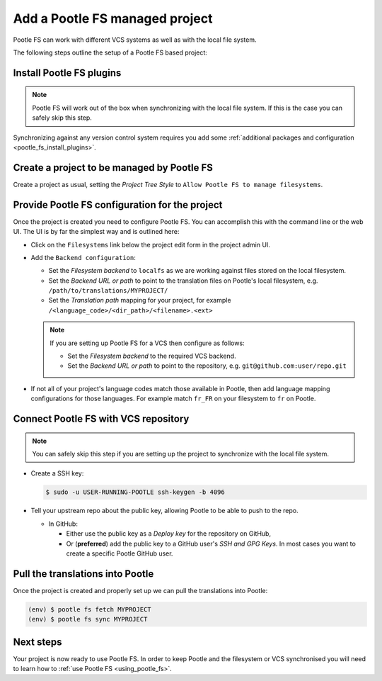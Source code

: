 .. _pootle_fs_add_project:

Add a Pootle FS managed project
===============================

Pootle FS can work with different VCS systems as well as with the local file
system.

The following steps outline the setup of a Pootle FS based project:


Install Pootle FS plugins
-------------------------

.. note:: Pootle FS will work out of the box when synchronizing with the local
   file system. If this is the case you can safely skip this step.


Synchronizing against any version control system requires you add some
:ref:`additional packages and configuration <pootle_fs_install_plugins>`.


Create a project to be managed by Pootle FS
-------------------------------------------

Create a project as usual, setting the *Project Tree Style* to
``Allow Pootle FS to manage filesystems``.


.. image:: ../_static/set_project_pootle_fs.png


Provide Pootle FS configuration for the project
-----------------------------------------------

Once the project is created you need to configure Pootle FS. You can accomplish
this with the command line or the web UI. The UI is by far the simplest way and
is outlined here:

- Click on the ``Filesystems`` link below the project edit form in the project
  admin UI.

  .. image:: ../_static/pootle_fs_link.png

- Add the ``Backend configuration``:

  - Set the *Filesystem backend* to ``localfs`` as we are working against files
    stored on the local filesystem.
  - Set the *Backend URL or path* to point to the translation files on Pootle's
    local filesystem, e.g. ``/path/to/translations/MYPROJECT/``
  - Set the *Translation path* mapping for your project, for example
    ``/<language_code>/<dir_path>/<filename>.<ext>``

  .. note:: If you are setting up Pootle FS for a VCS then configure as
     follows:

     - Set the *Filesystem backend* to the required VCS backend.
     - Set the *Backend URL or path* to point to the repository, e.g.
       ``git@github.com:user/repo.git``


- If not all of your project's language codes match those available in Pootle,
  then add language mapping configurations for those languages. For example
  match ``fr_FR`` on your filesystem to ``fr`` on Pootle.


Connect Pootle FS with VCS repository
-------------------------------------

.. note:: You can safely skip this step if you are setting up the project to
   synchronize with the local file system.


- Create a SSH key:

  .. code-block:: console

    $ sudo -u USER-RUNNING-POOTLE ssh-keygen -b 4096

- Tell your upstream repo about the public key, allowing Pootle to be able to
  push to the repo.

  - In GitHub:

    - Either use the public key as a *Deploy key* for the repository on GitHub,
    - Or (**preferred**) add the public key to a GitHub user's *SSH and GPG
      Keys*. In most cases you want to create a specific Pootle GitHub user.


Pull the translations into Pootle
---------------------------------

Once the project is created and properly set up we can pull the translations
into Pootle:

.. code-block:: console

  (env) $ pootle fs fetch MYPROJECT
  (env) $ pootle fs sync MYPROJECT


Next steps
----------

Your project is now ready to use Pootle FS. In order to keep Pootle and the
filesystem or VCS synchronised you will need to learn how to :ref:`use Pootle
FS <using_pootle_fs>`.
